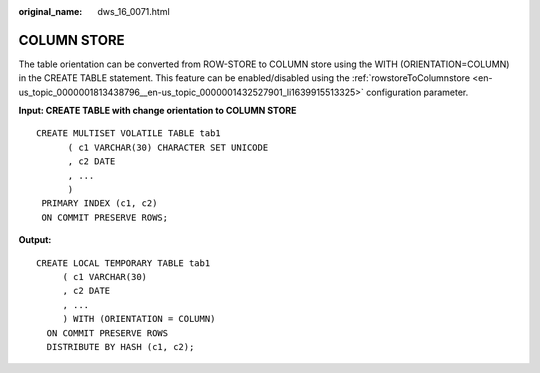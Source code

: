 :original_name: dws_16_0071.html

.. _dws_16_0071:

.. _en-us_topic_0000001860318785:

COLUMN STORE
============

The table orientation can be converted from ROW-STORE to COLUMN store using the WITH (ORIENTATION=COLUMN) in the CREATE TABLE statement. This feature can be enabled/disabled using the :ref:`rowstoreToColumnstore <en-us_topic_0000001813438796__en-us_topic_0000001432527901_li1639915513325>` configuration parameter.

**Input: CREATE TABLE with change orientation to COLUMN STORE**

::

   CREATE MULTISET VOLATILE TABLE tab1
         ( c1 VARCHAR(30) CHARACTER SET UNICODE
         , c2 DATE
         , ...
         )
    PRIMARY INDEX (c1, c2)
    ON COMMIT PRESERVE ROWS;

**Output:**

::

   CREATE LOCAL TEMPORARY TABLE tab1
        ( c1 VARCHAR(30)
        , c2 DATE
        , ...
        ) WITH (ORIENTATION = COLUMN)
     ON COMMIT PRESERVE ROWS
     DISTRIBUTE BY HASH (c1, c2);
